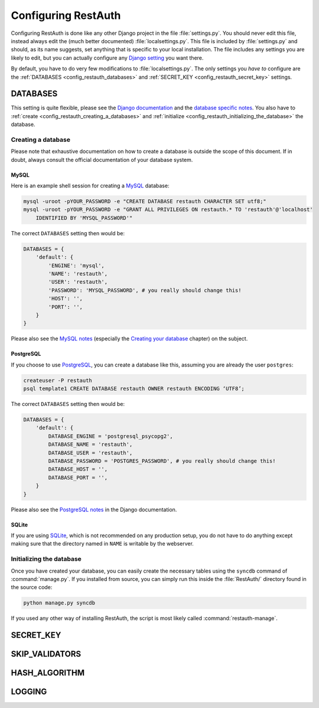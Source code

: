 Configuring RestAuth
====================

Configuring RestAuth is done like any other Django project in the file :file:`settings.py`. You
should never edit this file, instead always edit the (much better documented)
:file:`localsettings.py`. This file is included by :file:`settings.py` and should, as its name
suggests, set anything that is specific to your local installation. The file includes any settings
you are likely to edit, but you can actually configure any `Django setting
<https://docs.djangoproject.com/en/dev/ref/settings/>`_ you want there.

By default, you have to do very few modifications to :file:`localsettings.py`. The only settings you
*have to* configure are the :ref:`DATABASES <config_restauth_databases>` and :ref:`SECRET_KEY
<config_restauth_secret_key>` settings. 

.. _config_restauth_databases:

DATABASES
---------

This setting is quite flexible, please see the
`Django documentation <https://docs.djangoproject.com/en/dev/ref/settings/#databases>`_ and the
`database specific notes <https://docs.djangoproject.com/en/dev/ref/databases/>`_. You also have
to :ref:`create <config_restauth_creating_a_databases>` and
:ref:`initialize <config_restauth_initializing_the_database>` the database.

.. _config_restauth_creating_a_databases:

Creating a database
+++++++++++++++++++

Please note that exhaustive documentation on how to create a database is outside the scope of this
document. If in doubt, always consult the official documentation of your database system.

MySQL
"""""

Here is an example shell session for creating a `MySQL <http://www.mysql.com>`_ database:

.. code-block:: bash
   
   mysql -uroot -pYOUR_PASSWORD -e "CREATE DATABASE restauth CHARACTER SET utf8;"
   mysql -uroot -pYOUR_PASSWORD -e "GRANT ALL PRIVILEGES ON restauth.* TO 'restauth'@'localhost'
       IDENTIFIED BY 'MYSQL_PASSWORD'"

The correct ``DATABASES`` setting then would be:

.. code-block:: python
   
   DATABASES = {
       'default': {
           'ENGINE': 'mysql',
           'NAME': 'restauth',
           'USER': 'restauth',
           'PASSWORD': 'MYSQL_PASSWORD', # you really should change this!
           'HOST': '',
           'PORT': '',
       }
   }
   
Please also see the `MySQL notes
<https://docs.djangoproject.com/en/dev/ref/databases/#mysql-notes>`_ (especially the
`Creating your database
<https://docs.djangoproject.com/en/dev/ref/databases/#creating-your-database>`_ chapter) on the
subject.

PostgreSQL
""""""""""

If you choose to use `PostgreSQL <http://www.postgresql.org>`_, you can create a database like this,
assuming you are already the user ``postgres``:

.. code-block:: bash

   createuser -P restauth
   psql template1 CREATE DATABASE restauth OWNER restauth ENCODING ‘UTF8’;
   
The correct ``DATABASES`` setting then would be:

.. code-block:: python
   
   DATABASES = {
       'default': {
           DATABASE_ENGINE = 'postgresql_psycopg2',
           DATABASE_NAME = 'restauth',
           DATABASE_USER = 'restauth',
           DATABASE_PASSWORD = 'POSTGRES_PASSWORD', # you really should change this!
           DATABASE_HOST = '',
           DATABASE_PORT = '',
       }
   }
   
Please also see the `PostgreSQL notes
<https://docs.djangoproject.com/en/dev/ref/databases/#postgresql-notes>`_ in the Django
documentation.
   
SQLite
""""""

If you are using `SQLite <http://www.sqlite.org/>`_, which is not recommended on any production
setup, you do not have to do anything except making sure that the directory named in ``NAME`` is
writable by the webserver.

.. _config_restauth_initializing_the_database:

Initializing the database
+++++++++++++++++++++++++

Once you have created your database, you can easily create the necessary tables using the ``syncdb``
command of :command:`manage.py`. If you installed from source, you can simply run this inside the
:file:`RestAuth/` directory found in the source code:

.. code-block:: bash
   
   python manage.py syncdb
   
If you used any other way of installing RestAuth, the script is most likely called
:command:`restauth-manage`.

.. _config_restauth_secret_key:

SECRET_KEY
----------

SKIP_VALIDATORS
---------------

HASH_ALGORITHM
--------------

LOGGING
-------